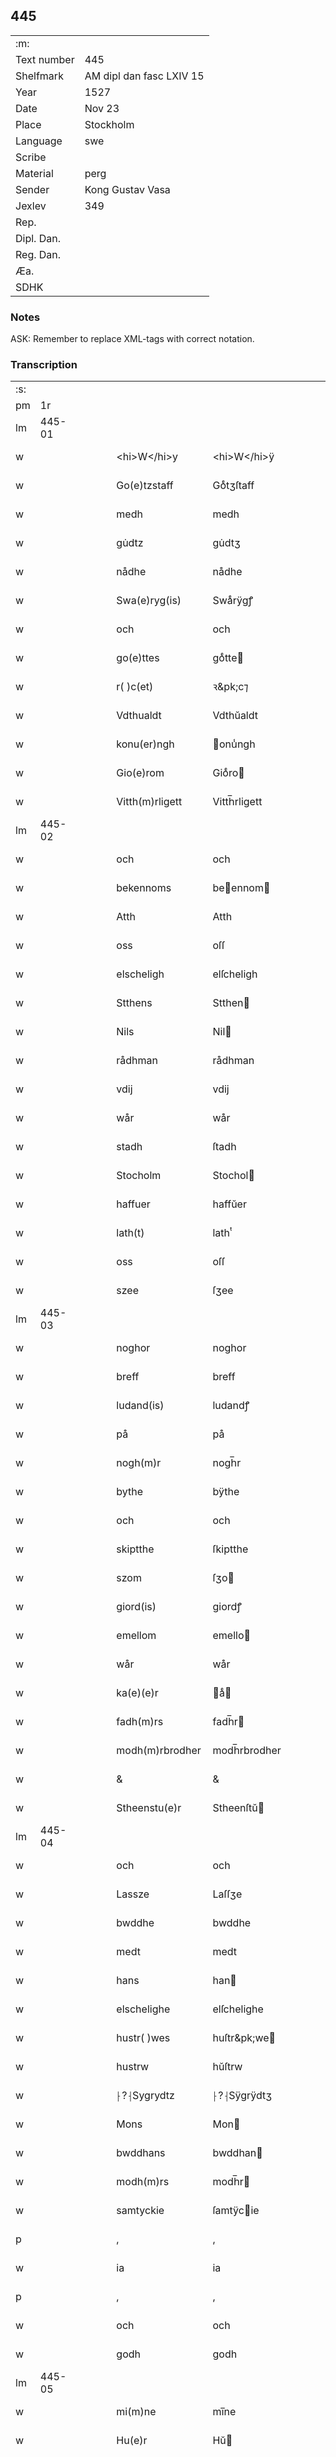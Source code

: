 ** 445
| :m:         |                          |
| Text number | 445                      |
| Shelfmark   | AM dipl dan fasc LXIV 15 |
| Year        | 1527                     |
| Date        | Nov 23                   |
| Place       | Stockholm                |
| Language    | swe                      |
| Scribe      |                          |
| Material    | perg                     |
| Sender      | Kong Gustav Vasa         |
| Jexlev      | 349                      |
| Rep.        |                          |
| Dipl. Dan.  |                          |
| Reg. Dan.   |                          |
| Æa.         |                          |
| SDHK        |                          |

*** Notes
ASK: Remember to replace XML-tags with correct notation.

*** Transcription
| :s: |        |   |   |   |   |                  |               |   |   |   |           |     |   |   |   |               |
| pm  |     1r |   |   |   |   |                  |               |   |   |   |           |     |   |   |   |               |
| lm  | 445-01 |   |   |   |   |                  |               |   |   |   |           |     |   |   |   |               |
| w   |        |   |   |   |   | <hi>W</hi>y      | <hi>W</hi>ÿ   |   |   |   |           | swe |   |   |   |        445-01 |
| w   |        |   |   |   |   | Go(e)tzstaff     | Goͤtʒſtaff     |   |   |   |           | swe |   |   |   |        445-01 |
| w   |        |   |   |   |   | medh             | medh          |   |   |   |           | swe |   |   |   |        445-01 |
| w   |        |   |   |   |   | gu̇dtz            | gu̇dtʒ         |   |   |   |           | swe |   |   |   |        445-01 |
| w   |        |   |   |   |   | nådhe            | nådhe         |   |   |   |           | swe |   |   |   |        445-01 |
| w   |        |   |   |   |   | Swa(e)ryg(is)    | Swaͤrÿgꝭ       |   |   |   |           | swe |   |   |   |        445-01 |
| w   |        |   |   |   |   | och              | och           |   |   |   |           | swe |   |   |   |        445-01 |
| w   |        |   |   |   |   | go(e)ttes        | goͤtte        |   |   |   |           | swe |   |   |   |        445-01 |
| w   |        |   |   |   |   | r( )c(et)        | ꝛ&pk;c⁊       |   |   |   |           | swe |   |   |   |        445-01 |
| w   |        |   |   |   |   | Vdthualdt        | Vdthŭaldt     |   |   |   |           | swe |   |   |   |        445-01 |
| w   |        |   |   |   |   | konu(er)ngh      | onu̾ngh       |   |   |   | high_abbr | swe |   |   |   |        445-01 |
| w   |        |   |   |   |   | Gio(e)rom        | Gioͤro        |   |   |   |           | swe |   |   |   |        445-01 |
| w   |        |   |   |   |   | Vitth(m)rligett  | Vitth̅rligett  |   |   |   |           | swe |   |   |   |        445-01 |
| lm  | 445-02 |   |   |   |   |                  |               |   |   |   |           |     |   |   |   |               |
| w   |        |   |   |   |   | och              | och           |   |   |   |           | swe |   |   |   |        445-02 |
| w   |        |   |   |   |   | bekennoms        | beennom     |   |   |   |           | swe |   |   |   |        445-02 |
| w   |        |   |   |   |   | Atth             | Atth          |   |   |   |           | swe |   |   |   |        445-02 |
| w   |        |   |   |   |   | oss              | oſſ           |   |   |   |           | swe |   |   |   |        445-02 |
| w   |        |   |   |   |   | elscheligh       | elſcheligh    |   |   |   |           | swe |   |   |   |        445-02 |
| w   |        |   |   |   |   | Stthens          | Stthen       |   |   |   |           | swe |   |   |   |        445-02 |
| w   |        |   |   |   |   | Nils             | Nil          |   |   |   |           | swe |   |   |   |        445-02 |
| w   |        |   |   |   |   | rådhman          | rådhman       |   |   |   |           | swe |   |   |   |        445-02 |
| w   |        |   |   |   |   | vdij             | vdij          |   |   |   |           | swe |   |   |   |        445-02 |
| w   |        |   |   |   |   | wår              | wår           |   |   |   |           | swe |   |   |   |        445-02 |
| w   |        |   |   |   |   | stadh            | ſtadh         |   |   |   |           | swe |   |   |   |        445-02 |
| w   |        |   |   |   |   | Stocholm         | Stochol      |   |   |   |           | swe |   |   |   |        445-02 |
| w   |        |   |   |   |   | haffuer          | haffŭer       |   |   |   |           | swe |   |   |   |        445-02 |
| w   |        |   |   |   |   | lath(t)          | lathͭ          |   |   |   |           | swe |   |   |   |        445-02 |
| w   |        |   |   |   |   | oss              | oſſ           |   |   |   |           | swe |   |   |   |        445-02 |
| w   |        |   |   |   |   | szee             | ſʒee          |   |   |   |           | swe |   |   |   |        445-02 |
| lm  | 445-03 |   |   |   |   |                  |               |   |   |   |           |     |   |   |   |               |
| w   |        |   |   |   |   | noghor           | noghor        |   |   |   |           | swe |   |   |   |        445-03 |
| w   |        |   |   |   |   | breff            | breff         |   |   |   |           | swe |   |   |   |        445-03 |
| w   |        |   |   |   |   | ludand(is)       | ludandꝭ       |   |   |   |           | swe |   |   |   |        445-03 |
| w   |        |   |   |   |   | på               | på            |   |   |   |           | swe |   |   |   |        445-03 |
| w   |        |   |   |   |   | nogh(m)r         | nogh̅r         |   |   |   |           | swe |   |   |   |        445-03 |
| w   |        |   |   |   |   | bythe            | bÿthe         |   |   |   |           | swe |   |   |   |        445-03 |
| w   |        |   |   |   |   | och              | och           |   |   |   |           | swe |   |   |   |        445-03 |
| w   |        |   |   |   |   | skiptthe         | ſkiptthe      |   |   |   |           | swe |   |   |   |        445-03 |
| w   |        |   |   |   |   | szom             | ſʒo          |   |   |   |           | swe |   |   |   |        445-03 |
| w   |        |   |   |   |   | giord(is)        | giordꝭ        |   |   |   |           | swe |   |   |   |        445-03 |
| w   |        |   |   |   |   | emellom          | emello       |   |   |   |           | swe |   |   |   |        445-03 |
| w   |        |   |   |   |   | wår              | wår           |   |   |   |           | swe |   |   |   |        445-03 |
| w   |        |   |   |   |   | ka(e)(e)r        | aͤ           |   |   |   |           | swe |   |   |   |        445-03 |
| w   |        |   |   |   |   | fadh(m)rs        | fadh̅r        |   |   |   |           | swe |   |   |   |        445-03 |
| w   |        |   |   |   |   | modh(m)rbrodher  | modh̅rbrodher  |   |   |   |           | swe |   |   |   |        445-03 |
| w   |        |   |   |   |   | &                | &             |   |   |   |           | swe |   |   |   |        445-03 |
| w   |        |   |   |   |   | Stheenstu(e)r    | Stheenſtŭ    |   |   |   |           | swe |   |   |   |        445-03 |
| lm  | 445-04 |   |   |   |   |                  |               |   |   |   |           |     |   |   |   |               |
| w   |        |   |   |   |   | och              | och           |   |   |   |           | swe |   |   |   |        445-04 |
| w   |        |   |   |   |   | Lassze           | Laſſʒe        |   |   |   |           | swe |   |   |   |        445-04 |
| w   |        |   |   |   |   | bwddhe           | bwddhe        |   |   |   |           | swe |   |   |   |        445-04 |
| w   |        |   |   |   |   | medt             | medt          |   |   |   |           | swe |   |   |   |        445-04 |
| w   |        |   |   |   |   | hans             | han          |   |   |   |           | swe |   |   |   |        445-04 |
| w   |        |   |   |   |   | elschelighe      | elſchelighe   |   |   |   |           | swe |   |   |   |        445-04 |
| w   |        |   |   |   |   | hustr( )wes      | huſtr&pk;we  |   |   |   |           | swe |   |   |   |        445-04 |
| w   |        |   |   |   |   | hustrw           | hŭſtrw        |   |   |   |           | swe |   |   |   |        445-04 |
| w   |        |   |   |   |   | ⸠?⸡Sygrydtz      | ⸠?⸡Sÿgrÿdtʒ   |   |   |   |           | swe |   |   |   |        445-04 |
| w   |        |   |   |   |   | Mons             | Mon          |   |   |   |           | swe |   |   |   |        445-04 |
| w   |        |   |   |   |   | bwddhans         | bwddhan      |   |   |   |           | swe |   |   |   |        445-04 |
| w   |        |   |   |   |   | modh(m)rs        | modh̅r        |   |   |   |           | swe |   |   |   |        445-04 |
| w   |        |   |   |   |   | samtyckie        | ſamtÿcie     |   |   |   |           | swe |   |   |   |        445-04 |
| p   |        |   |   |   |   | ,                | ,             |   |   |   |           | swe |   |   |   |        445-04 |
| w   |        |   |   |   |   | ia               | ia            |   |   |   | ?         | swe |   |   |   |        445-04 |
| p   |        |   |   |   |   | ,                | ,             |   |   |   |           | swe |   |   |   |        445-04 |
| w   |        |   |   |   |   | och              | och           |   |   |   |           | swe |   |   |   |        445-04 |
| w   |        |   |   |   |   | godh             | godh          |   |   |   |           | swe |   |   |   |        445-04 |
| lm  | 445-05 |   |   |   |   |                  |               |   |   |   |           |     |   |   |   |               |
| w   |        |   |   |   |   | mi(m)ne          | mi̅ne          |   |   |   |           | swe |   |   |   |        445-05 |
| w   |        |   |   |   |   | Hu(e)r           | Hŭ           |   |   |   |           | swe |   |   |   |        445-05 |
| w   |        |   |   |   |   | &                | &             |   |   |   |           | swe |   |   |   |        445-05 |
| w   |        |   |   |   |   | Stheen           | Stheen        |   |   |   |           | swe |   |   |   |        445-05 |
| w   |        |   |   |   |   | bytthe           | bẏtthe        |   |   |   |           | swe |   |   |   |        445-05 |
| w   |        |   |   |   |   | thil             | thil          |   |   |   |           | swe |   |   |   |        445-05 |
| w   |        |   |   |   |   | sygh             | ſÿgh          |   |   |   |           | swe |   |   |   |        445-05 |
| w   |        |   |   |   |   | Liddherne        | Liddherne     |   |   |   |           | swe |   |   |   |        445-05 |
| w   |        |   |   |   |   | gårdh            | gårdh         |   |   |   |           | swe |   |   |   |        445-05 |
| w   |        |   |   |   |   | giffuand(is)     | giffŭandꝭ     |   |   |   |           | swe |   |   |   |        445-05 |
| w   |        |   |   |   |   | th(m)r           | th̅r           |   |   |   |           | swe |   |   |   |        445-05 |
| w   |        |   |   |   |   | fo(e)r(o)        | foͤrͦ           |   |   |   |           | swe |   |   |   |        445-05 |
| w   |        |   |   |   |   | itth             | itth          |   |   |   |           | swe |   |   |   |        445-05 |
| w   |        |   |   |   |   | szith            | ſʒith         |   |   |   |           | swe |   |   |   |        445-05 |
| w   |        |   |   |   |   | godtz            | godtʒ         |   |   |   |           | swe |   |   |   |        445-05 |
| w   |        |   |   |   |   | benempdt         | benempdt      |   |   |   |           | swe |   |   |   |        445-05 |
| w   |        |   |   |   |   | Jerle            | Jerle         |   |   |   |           | swe |   |   |   |        445-05 |
| w   |        |   |   |   |   | och              | och           |   |   |   |           | swe |   |   |   |        445-05 |
| w   |        |   |   |   |   | itth             | itth          |   |   |   |           | swe |   |   |   |        445-05 |
| lm  | 445-06 |   |   |   |   |                  |               |   |   |   |           |     |   |   |   |               |
| w   |        |   |   |   |   | stheenhws        | ſtheenhw     |   |   |   |           | swe |   |   |   |        445-06 |
| w   |        |   |   |   |   | &                | &             |   |   |   |           | swe |   |   |   |        445-06 |
| w   |        |   |   |   |   | vdhij            | vdhij         |   |   |   |           | swe |   |   |   |        445-06 |
| w   |        |   |   |   |   | Stocholm         | Stochol      |   |   |   |           | swe |   |   |   |        445-06 |
| w   |        |   |   |   |   | liggiend(is)     | lıggiendꝭ     |   |   |   |           | swe |   |   |   |        445-06 |
| w   |        |   |   |   |   | o(e)stanthill    | oͤſtanthill    |   |   |   |           | swe |   |   |   |        445-06 |
| w   |        |   |   |   |   | vydh             | vÿdh          |   |   |   |           | swe |   |   |   |        445-06 |
| w   |        |   |   |   |   | bredegra(e)ndhen | bredegraͤndhe |   |   |   |           | swe |   |   |   |        445-06 |
| w   |        |   |   |   |   | Norddhan         | Norddha      |   |   |   |           | swe |   |   |   |        445-06 |
| w   |        |   |   |   |   | va(e)sth         | vaͤſth         |   |   |   |           | swe |   |   |   |        445-06 |
| w   |        |   |   |   |   | vydh             | vÿdh          |   |   |   |           | swe |   |   |   |        445-06 |
| w   |        |   |   |   |   | Claffwes         | Claffwe      |   |   |   |           | swe |   |   |   |        445-06 |
| w   |        |   |   |   |   | schredde(e)r     | ſchredde     |   |   |   |           | swe |   |   |   |        445-06 |
| lm  | 445-07 |   |   |   |   |                  |               |   |   |   |           |     |   |   |   |               |
| w   |        |   |   |   |   | Och              | Och           |   |   |   |           | swe |   |   |   |        445-07 |
| w   |        |   |   |   |   | szedhan          | ſʒedhan       |   |   |   |           | swe |   |   |   |        445-07 |
| w   |        |   |   |   |   | kom(m)e          | kom̅e          |   |   |   |           | swe |   |   |   |        445-07 |
| w   |        |   |   |   |   | szam(m)e         | ſʒam̅e         |   |   |   |           | swe |   |   |   |        445-07 |
| w   |        |   |   |   |   | godtz            | godtʒ         |   |   |   |           | swe |   |   |   |        445-07 |
| w   |        |   |   |   |   | vandh(m)t        | vandh̅t        |   |   |   |           | swe |   |   |   |        445-07 |
| w   |        |   |   |   |   | swarthbro(e)dhra | ſwarthbroͤdhra |   |   |   |           | swe |   |   |   |        445-07 |
| w   |        |   |   |   |   | closther         | cloſther      |   |   |   |           | swe |   |   |   |        445-07 |
| w   |        |   |   |   |   | &                | &             |   |   |   |           | swe |   |   |   |        445-07 |
| w   |        |   |   |   |   | j                | j             |   |   |   |           | swe |   |   |   |        445-07 |
| w   |        |   |   |   |   | stadhen          | ſtadhe       |   |   |   |           | swe |   |   |   |        445-07 |
| w   |        |   |   |   |   | een              | ee           |   |   |   |           | swe |   |   |   |        445-07 |
| w   |        |   |   |   |   | partth           | partth        |   |   |   |           | swe |   |   |   |        445-07 |
| w   |        |   |   |   |   | giffwen          | giffwe       |   |   |   |           | swe |   |   |   |        445-07 |
| w   |        |   |   |   |   | och              | och           |   |   |   |           | swe |   |   |   |        445-07 |
| w   |        |   |   |   |   | een              | ee           |   |   |   |           | swe |   |   |   |        445-07 |
| w   |        |   |   |   |   | partth           | partth        |   |   |   |           | swe |   |   |   |        445-07 |
| lm  | 445-08 |   |   |   |   |                  |               |   |   |   |           |     |   |   |   |               |
| w   |        |   |   |   |   | bytth            | bÿtth         |   |   |   |           | swe |   |   |   |        445-08 |
| w   |        |   |   |   |   | th(m)r           | th̅r           |   |   |   |           | swe |   |   |   |        445-08 |
| w   |        |   |   |   |   | thill            | thill         |   |   |   |           | swe |   |   |   |        445-08 |
| p   |        |   |   |   |   | /                | /             |   |   |   |           | swe |   |   |   |        445-08 |
| w   |        |   |   |   |   | szom             | ſʒo          |   |   |   |           | swe |   |   |   |        445-08 |
| w   |        |   |   |   |   | bythes           | bÿthe        |   |   |   |           | swe |   |   |   |        445-08 |
| w   |        |   |   |   |   | breffwen         | breffwe      |   |   |   |           | swe |   |   |   |        445-08 |
| w   |        |   |   |   |   | clarligha        | clarligha     |   |   |   |           | swe |   |   |   |        445-08 |
| w   |        |   |   |   |   | beuisza          | beŭiſʒa       |   |   |   |           | swe |   |   |   |        445-08 |
| w   |        |   |   |   |   | och              | och           |   |   |   |           | swe |   |   |   |        445-08 |
| w   |        |   |   |   |   | vtthyckia        | vtthÿckia     |   |   |   |           | swe |   |   |   |        445-08 |
| w   |        |   |   |   |   | Och              | Och           |   |   |   |           | swe |   |   |   |        445-08 |
| w   |        |   |   |   |   | epth(m)r         | epth̅r         |   |   |   |           | swe |   |   |   |        445-08 |
| w   |        |   |   |   |   | thy              | thÿ           |   |   |   |           | swe |   |   |   |        445-08 |
| w   |        |   |   |   |   | wij              | wij           |   |   |   |           | swe |   |   |   |        445-08 |
| w   |        |   |   |   |   | a(e)(e)r         | aͤ            |   |   |   |           | swe |   |   |   |        445-08 |
| w   |        |   |   |   |   | for(n)(e)        | forᷠͤ           |   |   |   |           | swe |   |   |   |        445-08 |
| w   |        |   |   |   |   | &                | &             |   |   |   |           | swe |   |   |   |        445-08 |
| lm  | 445-09 |   |   |   |   |                  |               |   |   |   |           |     |   |   |   |               |
| w   |        |   |   |   |   | Sthens           | Sthen        |   |   |   |           | swe |   |   |   |        445-09 |
| w   |        |   |   |   |   | retthe           | retthe        |   |   |   |           | swe |   |   |   |        445-09 |
| w   |        |   |   |   |   | arffwinghe       | arffwinghe    |   |   |   |           | swe |   |   |   |        445-09 |
| p   |        |   |   |   |   | /                | /             |   |   |   |           | swe |   |   |   |        445-09 |
| w   |        |   |   |   |   | haffue           | haffŭe        |   |   |   |           | swe |   |   |   |        445-09 |
| w   |        |   |   |   |   | wij              | wij           |   |   |   |           | swe |   |   |   |        445-09 |
| w   |        |   |   |   |   | thil             | thil          |   |   |   |           | swe |   |   |   |        445-09 |
| w   |        |   |   |   |   | oss              | oſſ           |   |   |   |           | swe |   |   |   |        445-09 |
| w   |        |   |   |   |   | igh(m)n          | igh̅n          |   |   |   |           | swe |   |   |   |        445-09 |
| w   |        |   |   |   |   | a(m)namadh       | a̅namadh       |   |   |   |           | swe |   |   |   |        445-09 |
| w   |        |   |   |   |   | från             | frå          |   |   |   |           | swe |   |   |   |        445-09 |
| w   |        |   |   |   |   | clostreth        | cloſtreth     |   |   |   |           | swe |   |   |   |        445-09 |
| w   |        |   |   |   |   | for(n)(e)        | forᷠͤ           |   |   |   |           | swe |   |   |   |        445-09 |
| w   |        |   |   |   |   | gotz             | gotʒ          |   |   |   |           | swe |   |   |   |        445-09 |
| w   |        |   |   |   |   | Lidh(m)rne       | Lidh̅rne       |   |   |   |           | swe |   |   |   |        445-09 |
| w   |        |   |   |   |   | och              | och           |   |   |   |           | swe |   |   |   |        445-09 |
| w   |        |   |   |   |   | Jerle            | Jerle         |   |   |   |           | swe |   |   |   |        445-09 |
| lm  | 445-10 |   |   |   |   |                  |               |   |   |   |           |     |   |   |   |               |
| w   |        |   |   |   |   | epth(m)r         | epth̅r         |   |   |   |           | swe |   |   |   |        445-10 |
| w   |        |   |   |   |   | th(m)n           | th̅n           |   |   |   |           | swe |   |   |   |        445-10 |
| w   |        |   |   |   |   | recess           | receſſ        |   |   |   |           | swe |   |   |   |        445-10 |
| w   |        |   |   |   |   | och              | och           |   |   |   |           | swe |   |   |   |        445-10 |
| w   |        |   |   |   |   | beslutni(m)gh    | beſlŭtni̅gh    |   |   |   |           | swe |   |   |   |        445-10 |
| w   |        |   |   |   |   | szom             | ſʒo          |   |   |   |           | swe |   |   |   |        445-10 |
| w   |        |   |   |   |   | vdij             | vdij          |   |   |   |           | swe |   |   |   |        445-10 |
| w   |        |   |   |   |   | na(e)sthe        | naͤſthe        |   |   |   |           | swe |   |   |   |        445-10 |
| w   |        |   |   |   |   | forlidhne        | forlidhne     |   |   |   |           | swe |   |   |   |        445-10 |
| w   |        |   |   |   |   | h(m)emo(e)the    | h̅emoͤthe       |   |   |   |           | swe |   |   |   |        445-10 |
| w   |        |   |   |   |   | j                | j             |   |   |   |           | swe |   |   |   |        445-10 |
| w   |        |   |   |   |   | Vesthrårs        | Veſthrår     |   |   |   |           | swe |   |   |   |        445-10 |
| w   |        |   |   |   |   | beleffuadh       | beleffŭadh    |   |   |   |           | swe |   |   |   |        445-10 |
| w   |        |   |   |   |   | och              | och           |   |   |   |           | swe |   |   |   |        445-10 |
| lm  | 445-11 |   |   |   |   |                  |               |   |   |   |           |     |   |   |   |               |
| w   |        |   |   |   |   | samtyckth        | ſamtÿckth     |   |   |   |           | swe |   |   |   |        445-11 |
| w   |        |   |   |   |   | varth            | varth         |   |   |   |           | swe |   |   |   |        445-11 |
| w   |        |   |   |   |   | vtåff            | vtåff         |   |   |   |           | swe |   |   |   |        445-11 |
| w   |        |   |   |   |   | rychitz(n)(s)    | rÿchitʒᷠᷤ       |   |   |   |           | swe |   |   |   |        445-11 |
| w   |        |   |   |   |   | rådh             | rådh          |   |   |   |           | swe |   |   |   |        445-11 |
| w   |        |   |   |   |   | hela             | hela          |   |   |   |           | swe |   |   |   |        445-11 |
| w   |        |   |   |   |   | adellen          | adelle       |   |   |   |           | swe |   |   |   |        445-11 |
| w   |        |   |   |   |   | och              | och           |   |   |   |           | swe |   |   |   |        445-11 |
| w   |        |   |   |   |   | th(m)n           | th̅n           |   |   |   |           | swe |   |   |   |        445-11 |
| w   |        |   |   |   |   | renighemandtz    | renighemandtʒ |   |   |   |           | swe |   |   |   |        445-11 |
| w   |        |   |   |   |   | fulmegttughe     | fŭlmegttŭghe  |   |   |   |           | swe |   |   |   |        445-11 |
| p   |        |   |   |   |   | /                | /             |   |   |   |           | swe |   |   |   |        445-11 |
| w   |        |   |   |   |   | Befructedhe      | Befrŭctedhe   |   |   |   |           | swe |   |   |   |        445-11 |
| lm  | 445-12 |   |   |   |   |                  |               |   |   |   |           |     |   |   |   |               |
| w   |        |   |   |   |   | for(n)(e)        | forᷠͤ           |   |   |   |           | swe |   |   |   |        445-12 |
| w   |        |   |   |   |   | Stthens          | Stthen       |   |   |   |           | swe |   |   |   |        445-12 |
| w   |        |   |   |   |   | Nils             | Nil          |   |   |   |           | swe |   |   |   |        445-12 |
| w   |        |   |   |   |   | atth             | atth          |   |   |   |           | swe |   |   |   |        445-12 |
| w   |        |   |   |   |   | forbe(n)(d)(e)   | forbeᷠͩͤ         |   |   |   |           | swe |   |   |   |        445-12 |
| w   |        |   |   |   |   | stenhws          | ſtenhw       |   |   |   |           | swe |   |   |   |        445-12 |
| w   |        |   |   |   |   | szom             | ſʒo          |   |   |   |           | swe |   |   |   |        445-12 |
| w   |        |   |   |   |   | hans             | han          |   |   |   |           | swe |   |   |   |        445-12 |
| w   |        |   |   |   |   | ⸠fora(e)ldre⸡    | ⸠foraͤldre⸡    |   |   |   |           | swe |   |   |   |        445-12 |
| w   |        |   |   |   |   | hustrws          | hŭſtrw       |   |   |   |           | swe |   |   |   |        445-12 |
| w   |        |   |   |   |   | fora(e)ldre      | foraͤldre      |   |   |   |           | swe |   |   |   |        445-12 |
| w   |        |   |   |   |   | varth            | varth         |   |   |   |           | swe |   |   |   |        445-12 |
| w   |        |   |   |   |   | lagligha         | lagligha      |   |   |   |           | swe |   |   |   |        445-12 |
| w   |        |   |   |   |   | thil ¦bytth      | thil ¦bÿtth   |   |   |   |           | swe |   |   |   | 445-12—445-13 |
| w   |        |   |   |   |   | f[...]ne         | f[...]ne      |   |   |   |           | swe |   |   |   |        445-13 |
| w   |        |   |   |   |   | och              | och           |   |   |   |           | swe |   |   |   |        445-13 |
| w   |        |   |   |   |   | itth             | itth          |   |   |   |           | swe |   |   |   |        445-13 |
| w   |        |   |   |   |   | annath           | annath        |   |   |   |           | swe |   |   |   |        445-13 |
| w   |        |   |   |   |   | stenhws          | ſtenhw       |   |   |   |           | swe |   |   |   |        445-13 |
| w   |        |   |   |   |   | liggiend(is)     | liggiendꝭ     |   |   |   |           | swe |   |   |   |        445-13 |
| w   |        |   |   |   |   | o(e)sthanthill   | oͤſthanthill   |   |   |   |           | swe |   |   |   |        445-13 |
| p   |        |   |   |   |   | /                | /             |   |   |   |           | swe |   |   |   |        445-13 |
| w   |        |   |   |   |   | swnnan           | ſwnnan        |   |   |   |           | swe |   |   |   |        445-13 |
| w   |        |   |   |   |   | na(e)sth         | naͤſth         |   |   |   |           | swe |   |   |   |        445-13 |
| w   |        |   |   |   |   | Andh(m)rs        | Andh̅r        |   |   |   |           | swe |   |   |   |        445-13 |
| w   |        |   |   |   |   | schult           | ſchŭlt        |   |   |   |           | swe |   |   |   |        445-13 |
| w   |        |   |   |   |   | o(e)ffuerst      | oͤffŭerſt      |   |   |   |           | swe |   |   |   |        445-13 |
| lm  | 445-14 |   |   |   |   |                  |               |   |   |   |           |     |   |   |   |               |
| w   |        |   |   |   |   | j                | j             |   |   |   |           | swe |   |   |   |        445-14 |
| w   |        |   |   |   |   | gra(e)nden       | graͤnde       |   |   |   |           | swe |   |   |   |        445-14 |
| w   |        |   |   |   |   | [so]m            | [ſo]         |   |   |   |           | swe |   |   |   |        445-14 |
| w   |        |   |   |   |   | clostreth        | cloſtreth     |   |   |   |           | swe |   |   |   |        445-14 |
| w   |        |   |   |   |   | vtgaff           | vtgaff        |   |   |   |           | swe |   |   |   |        445-14 |
| w   |        |   |   |   |   | fo(e)r           | foͤr           |   |   |   |           | swe |   |   |   |        445-14 |
| w   |        |   |   |   |   | th(m)n           | th̅n           |   |   |   |           | swe |   |   |   |        445-14 |
| w   |        |   |   |   |   | andra            | andra         |   |   |   |           | swe |   |   |   |        445-14 |
| w   |        |   |   |   |   | gårdh            | gårdh         |   |   |   |           | swe |   |   |   |        445-14 |
| w   |        |   |   |   |   | Jerle            | Jerle         |   |   |   |           | swe |   |   |   |        445-14 |
| p   |        |   |   |   |   | /                | /             |   |   |   |           | swe |   |   |   |        445-14 |
| w   |        |   |   |   |   | schulle          | ſchŭlle       |   |   |   |           | swe |   |   |   |        445-14 |
| w   |        |   |   |   |   | honu(m)          | honu̅          |   |   |   |           | swe |   |   |   |        445-14 |
| w   |        |   |   |   |   | åfftra(e)nghias  | åfftraͤnghia  |   |   |   |           | swe |   |   |   |        445-14 |
| w   |        |   |   |   |   | och              | och           |   |   |   |           | swe |   |   |   |        445-14 |
| w   |        |   |   |   |   | ko(m)ma          | ko̅ma          |   |   |   |           | swe |   |   |   |        445-14 |
| w   |        |   |   |   |   | vnnd(er)         | vnnd         |   |   |   |           | swe |   |   |   |        445-14 |
| lm  | 445-15 |   |   |   |   |                  |               |   |   |   |           |     |   |   |   |               |
| w   |        |   |   |   |   | closthrett       | cloſthrett    |   |   |   |           | swe |   |   |   |        445-15 |
| w   |        |   |   |   |   | [s]edhan         | [ſ]edhan      |   |   |   |           | swe |   |   |   |        445-15 |
| w   |        |   |   |   |   | wij              | wij           |   |   |   |           | swe |   |   |   |        445-15 |
| w   |        |   |   |   |   | haffde           | haffde        |   |   |   |           | swe |   |   |   |        445-15 |
| w   |        |   |   |   |   | kendtz           | kendtʒ        |   |   |   |           | swe |   |   |   |        445-15 |
| w   |        |   |   |   |   | wijdh            | wijdh         |   |   |   |           | swe |   |   |   |        445-15 |
| w   |        |   |   |   |   | wårth            | wårth         |   |   |   |           | swe |   |   |   |        445-15 |
| w   |        |   |   |   |   | retthe           | retthe        |   |   |   |           | swe |   |   |   |        445-15 |
| w   |        |   |   |   |   | arffi(m)ghe      | arffi̅ghe      |   |   |   |           | swe |   |   |   |        445-15 |
| w   |        |   |   |   |   | O(e)dmiwgelige   | Oͤdmiwgelige   |   |   |   |           | swe |   |   |   |        445-15 |
| w   |        |   |   |   |   | bega(e)rend(is)  | begaͤrendꝭ     |   |   |   |           | swe |   |   |   |        445-15 |
| w   |        |   |   |   |   | att              | att           |   |   |   |           | swe |   |   |   |        445-15 |
| w   |        |   |   |   |   | han              | ha           |   |   |   |           | swe |   |   |   |        445-15 |
| lm  | 445-16 |   |   |   |   |                  |               |   |   |   |           |     |   |   |   |               |
| w   |        |   |   |   |   | motthe           | motthe        |   |   |   |           | swe |   |   |   |        445-16 |
| w   |        |   |   |   |   | v[...]ha         | v[...]ha      |   |   |   |           | swe |   |   |   |        445-16 |
| w   |        |   |   |   |   | sygh             | ſÿgh          |   |   |   |           | swe |   |   |   |        445-16 |
| w   |        |   |   |   |   | och              | och           |   |   |   |           | swe |   |   |   |        445-16 |
| w   |        |   |   |   |   | sina             | ſina          |   |   |   |           | swe |   |   |   |        445-16 |
| w   |        |   |   |   |   | arffwinghar      | arffwinghar   |   |   |   |           | swe |   |   |   |        445-16 |
| w   |        |   |   |   |   | forwar(er)th     | forwarth     |   |   |   |           | swe |   |   |   |        445-16 |
| w   |        |   |   |   |   | th(m)r           | th̅r           |   |   |   |           | swe |   |   |   |        445-16 |
| w   |        |   |   |   |   | vthinnan         | vthinna      |   |   |   |           | swe |   |   |   |        445-16 |
| w   |        |   |   |   |   | th(et)           | thꝫ           |   |   |   |           | swe |   |   |   |        445-16 |
| w   |        |   |   |   |   | honu(m)          | honu̅          |   |   |   |           | swe |   |   |   |        445-16 |
| w   |        |   |   |   |   | doch             | doch          |   |   |   |           | swe |   |   |   |        445-16 |
| w   |        |   |   |   |   | icke             | icke          |   |   |   |           | swe |   |   |   |        445-16 |
| w   |        |   |   |   |   | behooff          | behooff       |   |   |   |           | swe |   |   |   |        445-16 |
| w   |        |   |   |   |   | giordhes         | giordhe      |   |   |   |           | swe |   |   |   |        445-16 |
| lm  | 445-17 |   |   |   |   |                  |               |   |   |   |           |     |   |   |   |               |
| w   |        |   |   |   |   | atth             | atth          |   |   |   |           | swe |   |   |   |        445-17 |
| w   |        |   |   |   |   | fruc[...]a       | frŭc[...]a    |   |   |   |           | swe |   |   |   |        445-17 |
| w   |        |   |   |   |   | epth(m)r         | epth̅r         |   |   |   |           | swe |   |   |   |        445-17 |
| w   |        |   |   |   |   | th(et)           | thꝫ           |   |   |   |           | swe |   |   |   |        445-17 |
| w   |        |   |   |   |   | sådana           | ſådana        |   |   |   |           | swe |   |   |   |        445-17 |
| w   |        |   |   |   |   | gotz             | gotʒ          |   |   |   |           | swe |   |   |   |        445-17 |
| w   |        |   |   |   |   | icke             | icke          |   |   |   |           | swe |   |   |   |        445-17 |
| w   |        |   |   |   |   | ginghe           | ginghe        |   |   |   |           | swe |   |   |   |        445-17 |
| w   |        |   |   |   |   | thilbagha        | thilbagha     |   |   |   |           | swe |   |   |   |        445-17 |
| w   |        |   |   |   |   | fo(e)r           | foͤr           |   |   |   |           | swe |   |   |   |        445-17 |
| w   |        |   |   |   |   | hans             | han          |   |   |   |           | swe |   |   |   |        445-17 |
| w   |        |   |   |   |   | schyld           | ſchÿld        |   |   |   |           | swe |   |   |   |        445-17 |
| w   |        |   |   |   |   | vthan            | vthan         |   |   |   |           | swe |   |   |   |        445-17 |
| w   |        |   |   |   |   | fo(e)r           | foͤr           |   |   |   |           | swe |   |   |   |        445-17 |
| w   |        |   |   |   |   | clost(m)rsens    | cloſt̅rſen    |   |   |   |           | swe |   |   |   |        445-17 |
| w   |        |   |   |   |   | schuld           | ſchŭld        |   |   |   |           | swe |   |   |   |        445-17 |
| lm  | 445-18 |   |   |   |   |                  |               |   |   |   |           |     |   |   |   |               |
| w   |        |   |   |   |   | och              | och           |   |   |   |           | swe |   |   |   |        445-18 |
| w   |        |   |   |   |   | haffd[e]         | haffd[e]      |   |   |   |           | swe |   |   |   |        445-18 |
| w   |        |   |   |   |   | epth(m)r         | epth̅r         |   |   |   |           | swe |   |   |   |        445-18 |
| w   |        |   |   |   |   | forbero(e)de     | forberoͤde     |   |   |   |           | swe |   |   |   |        445-18 |
| w   |        |   |   |   |   | recess           | receſſ        |   |   |   |           | swe |   |   |   |        445-18 |
| w   |        |   |   |   |   | så               | ſå            |   |   |   |           | swe |   |   |   |        445-18 |
| w   |        |   |   |   |   | well             | well          |   |   |   |           | swe |   |   |   |        445-18 |
| w   |        |   |   |   |   | huszenn          | hŭſʒen       |   |   |   |           | swe |   |   |   |        445-18 |
| w   |        |   |   |   |   | om               | o            |   |   |   |           | swe |   |   |   |        445-18 |
| w   |        |   |   |   |   | the              | the           |   |   |   |           | swe |   |   |   |        445-18 |
| w   |        |   |   |   |   | th(m)r           | th̅r           |   |   |   |           | swe |   |   |   |        445-18 |
| w   |        |   |   |   |   | vnnd(er)lagad    | vnndlagad    |   |   |   |           | swe |   |   |   |        445-18 |
| w   |        |   |   |   |   | haffde           | haffde        |   |   |   |           | swe |   |   |   |        445-18 |
| w   |        |   |   |   |   | gåtth            | gåtth         |   |   |   |           | swe |   |   |   |        445-18 |
| w   |        |   |   |   |   | tilbaga          | tilbaga       |   |   |   |           | swe |   |   |   |        445-18 |
| w   |        |   |   |   |   | från             | från          |   |   |   |           | swe |   |   |   |        445-18 |
| w   |        |   |   |   |   | clost(er)t       | cloſtt       |   |   |   |           | swe |   |   |   |        445-18 |
| lm  | 445-19 |   |   |   |   |                  |               |   |   |   |           |     |   |   |   |               |
| w   |        |   |   |   |   | szom             | ſʒom          |   |   |   |           | swe |   |   |   |        445-19 |
| w   |        |   |   |   |   | gotzsenn         | gotʒſen      |   |   |   |           | swe |   |   |   |        445-19 |
| w   |        |   |   |   |   | A(e)r            | Aͤr            |   |   |   |           | swe |   |   |   |        445-19 |
| w   |        |   |   |   |   | fo(e)r           | foͤr           |   |   |   |           | swe |   |   |   |        445-19 |
| w   |        |   |   |   |   | th(m)n           | th̅n           |   |   |   |           | swe |   |   |   |        445-19 |
| w   |        |   |   |   |   | schuld           | ſchŭld        |   |   |   |           | swe |   |   |   |        445-19 |
| w   |        |   |   |   |   | tilbo(e)rligeth  | tilboͤrligeth  |   |   |   |           | swe |   |   |   |        445-19 |
| w   |        |   |   |   |   | atth             | atth          |   |   |   |           | swe |   |   |   |        445-19 |
| w   |        |   |   |   |   | for(n)(e)        | forᷠͤ           |   |   |   |           | swe |   |   |   |        445-19 |
| w   |        |   |   |   |   | otthens          | otthen       |   |   |   |           | swe |   |   |   |        445-19 |
| w   |        |   |   |   |   | Nils             | Nil          |   |   |   |           | swe |   |   |   |        445-19 |
| w   |        |   |   |   |   | oc               | oc            |   |   |   |           | swe |   |   |   |        445-19 |
| w   |        |   |   |   |   | hans             | han          |   |   |   |           | swe |   |   |   |        445-19 |
| w   |        |   |   |   |   | arffwinghar      | arffwinghar   |   |   |   |           | swe |   |   |   |        445-19 |
| w   |        |   |   |   |   | mågha            | mågha         |   |   |   |           | swe |   |   |   |        445-19 |
| w   |        |   |   |   |   | och              | och           |   |   |   |           | swe |   |   |   |        445-19 |
| lm  | 445-20 |   |   |   |   |                  |               |   |   |   |           |     |   |   |   |               |
| w   |        |   |   |   |   | schula           | ſchŭla        |   |   |   |           | swe |   |   |   |        445-20 |
| w   |        |   |   |   |   | epth(m)r         | epth̅r         |   |   |   |           | swe |   |   |   |        445-20 |
| w   |        |   |   |   |   | th(m)nne         | th̅nne         |   |   |   |           | swe |   |   |   |        445-20 |
| w   |        |   |   |   |   | dagh             | dagh          |   |   |   |           | swe |   |   |   |        445-20 |
| w   |        |   |   |   |   | obehindrett      | obehindrett   |   |   |   |           | swe |   |   |   |        445-20 |
| w   |        |   |   |   |   | och              | och           |   |   |   |           | swe |   |   |   |        445-20 |
| w   |        |   |   |   |   | oplatzsatt       | oplatʒſatt    |   |   |   |           | swe |   |   |   |        445-20 |
| w   |        |   |   |   |   | haffua           | haffŭa        |   |   |   |           | swe |   |   |   |        445-20 |
| w   |        |   |   |   |   | niwtha           | niwtha        |   |   |   |           | swe |   |   |   |        445-20 |
| w   |        |   |   |   |   | och              | och           |   |   |   |           | swe |   |   |   |        445-20 |
| w   |        |   |   |   |   | beholla          | beholla       |   |   |   |           | swe |   |   |   |        445-20 |
| w   |        |   |   |   |   | bådhen           | bådhen        |   |   |   |           | swe |   |   |   |        445-20 |
| w   |        |   |   |   |   | for(n)(e)        | forᷠͤ           |   |   |   |           | swe |   |   |   |        445-20 |
| w   |        |   |   |   |   | steenhws         | ſteehw      |   |   |   |           | swe |   |   |   |        445-20 |
| lm  | 445-21 |   |   |   |   |                  |               |   |   |   |           |     |   |   |   |               |
| w   |        |   |   |   |   | szå              | ſʒå           |   |   |   |           | swe |   |   |   |        445-21 |
| w   |        |   |   |   |   | vell             | vell          |   |   |   |           | swe |   |   |   |        445-21 |
| w   |        |   |   |   |   | fo(e)r           | foͤr           |   |   |   |           | swe |   |   |   |        445-21 |
| w   |        |   |   |   |   | for(n)(e)        | forᷠͤ           |   |   |   |           | swe |   |   |   |        445-21 |
| w   |        |   |   |   |   | clost(er)s       | cloſt       |   |   |   |           | swe |   |   |   |        445-21 |
| w   |        |   |   |   |   | formen           | forme        |   |   |   |           | swe |   |   |   |        445-21 |
| w   |        |   |   |   |   | som              | ſo           |   |   |   |           | swe |   |   |   |        445-21 |
| w   |        |   |   |   |   | alla             | alla          |   |   |   |           | swe |   |   |   |        445-21 |
| w   |        |   |   |   |   | andhra           | andhra        |   |   |   |           | swe |   |   |   |        445-21 |
| w   |        |   |   |   |   | Eptth(m)r        | ptth̅r        |   |   |   |           | swe |   |   |   |        445-21 |
| w   |        |   |   |   |   | th(et)           | thꝫ           |   |   |   |           | swe |   |   |   |        445-21 |
| w   |        |   |   |   |   | wij              | wij           |   |   |   |           | swe |   |   |   |        445-21 |
| w   |        |   |   |   |   | lathe            | lathe         |   |   |   |           | swe |   |   |   |        445-21 |
| w   |        |   |   |   |   | oss              | oſſ           |   |   |   |           | swe |   |   |   |        445-21 |
| w   |        |   |   |   |   | no(e)ghia        | noͤghia        |   |   |   |           | swe |   |   |   |        445-21 |
| w   |        |   |   |   |   | åtth             | åtth          |   |   |   |           | swe |   |   |   |        445-21 |
| w   |        |   |   |   |   | the              | the           |   |   |   |           | swe |   |   |   |        445-21 |
| w   |        |   |   |   |   | bythe            | bÿthe         |   |   |   |           | swe |   |   |   |        445-21 |
| w   |        |   |   |   |   | som              | ſo           |   |   |   |           | swe |   |   |   |        445-21 |
| lm  | 445-22 |   |   |   |   |                  |               |   |   |   |           |     |   |   |   |               |
| w   |        |   |   |   |   | giordhe          | giordhe       |   |   |   |           | swe |   |   |   |        445-22 |
| w   |        |   |   |   |   | a(e)r(er)        | aͤr           |   |   |   |           | swe |   |   |   |        445-22 |
| w   |        |   |   |   |   | om               | o            |   |   |   |           | swe |   |   |   |        445-22 |
| w   |        |   |   |   |   | forbe(n)(d)(e)   | forbeᷠͩͤ         |   |   |   |           | swe |   |   |   |        445-22 |
| w   |        |   |   |   |   | gotz             | gotʒ          |   |   |   |           | swe |   |   |   |        445-22 |
| w   |        |   |   |   |   | och              | och           |   |   |   |           | swe |   |   |   |        445-22 |
| w   |        |   |   |   |   | steenhws         | ſteenhw      |   |   |   |           | swe |   |   |   |        445-22 |
| w   |        |   |   |   |   | Och              | Och           |   |   |   |           | swe |   |   |   |        445-22 |
| w   |        |   |   |   |   | thill            | thill         |   |   |   |           | swe |   |   |   |        445-22 |
| w   |        |   |   |   |   | thess            | theſſ         |   |   |   |           | swe |   |   |   |        445-22 |
| w   |        |   |   |   |   | ytth(m)rmer(er)  | ÿtth̅rmer     |   |   |   |           | swe |   |   |   |        445-22 |
| w   |        |   |   |   |   | visszo           | viſſʒo        |   |   |   |           | swe |   |   |   |        445-22 |
| w   |        |   |   |   |   | och              | och           |   |   |   |           | swe |   |   |   |        445-22 |
| w   |        |   |   |   |   | ba(e)tthre       | baͤtthre       |   |   |   |           | swe |   |   |   |        445-22 |
| w   |        |   |   |   |   | foruaringh       | forŭaringh    |   |   |   |           | swe |   |   |   |        445-22 |
| lm  | 445-23 |   |   |   |   |                  |               |   |   |   |           |     |   |   |   |               |
| w   |        |   |   |   |   | Confirmer(er)    | Confirmer    |   |   |   |           | swe |   |   |   |        445-23 |
| w   |        |   |   |   |   | wij              | wij           |   |   |   |           | swe |   |   |   |        445-23 |
| w   |        |   |   |   |   | och              | och           |   |   |   |           | swe |   |   |   |        445-23 |
| w   |        |   |   |   |   | stadfesthe       | ſtadfeſthe    |   |   |   |           | swe |   |   |   |        445-23 |
| w   |        |   |   |   |   | sa(m)ma          | ſa̅ma          |   |   |   |           | swe |   |   |   |        445-23 |
| w   |        |   |   |   |   | bythe            | bÿthe         |   |   |   |           | swe |   |   |   |        445-23 |
| w   |        |   |   |   |   | medh             | medh          |   |   |   |           | swe |   |   |   |        445-23 |
| w   |        |   |   |   |   | th( )(et)        | th&pk;ꝫ       |   |   |   |           | swe |   |   |   |        445-23 |
| w   |        |   |   |   |   | wårth            | wårth         |   |   |   |           | swe |   |   |   |        445-23 |
| w   |        |   |   |   |   | besegldhe        | beſegldhe     |   |   |   |           | swe |   |   |   |        445-23 |
| w   |        |   |   |   |   | breff            | breff         |   |   |   |           | swe |   |   |   |        445-23 |
| w   |        |   |   |   |   | Giffuedh         | Giffŭedh      |   |   |   |           | swe |   |   |   |        445-23 |
| w   |        |   |   |   |   | på               | på            |   |   |   |           | swe |   |   |   |        445-23 |
| w   |        |   |   |   |   | vart             | vart          |   |   |   |           | swe |   |   |   |        445-23 |
| lm  | 445-24 |   |   |   |   |                  |               |   |   |   |           |     |   |   |   |               |
| w   |        |   |   |   |   | slotth           | ſlotth        |   |   |   |           | swe |   |   |   |        445-24 |
| w   |        |   |   |   |   | Stocholm         | Stochol      |   |   |   |           | swe |   |   |   |        445-24 |
| w   |        |   |   |   |   | Aren             | Aren          |   |   |   |           | swe |   |   |   |        445-24 |
| w   |        |   |   |   |   | epth(m)r         | epth̅r         |   |   |   |           | swe |   |   |   |        445-24 |
| w   |        |   |   |   |   | Christj          | Chriſtj       |   |   |   |           | swe |   |   |   |        445-24 |
| w   |        |   |   |   |   | fo(e)dzsell      | foͤdʒſell      |   |   |   |           | swe |   |   |   |        445-24 |
| w   |        |   |   |   |   | tydh             | tÿdh          |   |   |   |           | swe |   |   |   |        445-24 |
| w   |        |   |   |   |   | Mdxxvij          | Mdxxvij       |   |   |   |           | swe |   |   |   |        445-24 |
| w   |        |   |   |   |   | Sante            | Sante         |   |   |   |           | swe |   |   |   |        445-24 |
| w   |        |   |   |   |   | Clement(is)      | Clementꝭ      |   |   |   |           | swe |   |   |   |        445-24 |
| w   |        |   |   |   |   | påsswes          | påſſwe       |   |   |   |           | swe |   |   |   |        445-24 |
| w   |        |   |   |   |   | dagh             | dagh          |   |   |   |           | swe |   |   |   |        445-24 |
| :e: |        |   |   |   |   |                  |               |   |   |   |           |     |   |   |   |               |
